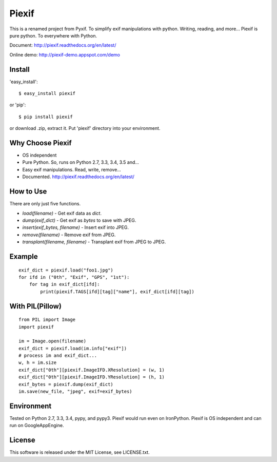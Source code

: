 Piexif
======

|Build Status| |Coverage Status| |docs|


This is a renamed project from Pyxif. To simplify exif manipulations with python. Writing, reading, and more... Piexif is pure python. To everywhere with Python.


Document: http://piexif.readthedocs.org/en/latest/

Online demo: http://piexif-demo.appspot.com/demo

Install
-------

'easy_install'::

    $ easy_install piexif

or 'pip'::

    $ pip install piexif

or download .zip, extract it. Put 'piexif' directory into your environment.

Why Choose Piexif
-----------------

- OS independent
- Pure Python. So, runs on Python 2.7, 3.3, 3.4, 3.5 and...
- Easy exif manipulations. Read, write, remove...
- Documented. http://piexif.readthedocs.org/en/latest/

How to Use
----------

There are only just five functions.

- *load(filename)* - Get exif data as *dict*.
- *dump(exif_dict)* - Get exif as *bytes* to save with JPEG.
- *insert(exif_bytes, filename)* - Insert exif into JPEG.
- *remove(filename)* - Remove exif from JPEG.
- *transplant(filename, filename)* - Transplant exif from JPEG to JPEG.

Example
-------

::

    exif_dict = piexif.load("foo1.jpg")
    for ifd in ("0th", "Exif", "GPS", "1st"):
        for tag in exif_dict[ifd]:
            print(piexif.TAGS[ifd][tag]["name"], exif_dict[ifd][tag])

With PIL(Pillow)
----------------

::

    from PIL import Image
    import piexif

    im = Image.open(filename)
    exif_dict = piexif.load(im.info["exif"])
    # process im and exif_dict...
    w, h = im.size
    exif_dict["0th"][piexif.ImageIFD.XResolution] = (w, 1)
    exif_dict["0th"][piexif.ImageIFD.YResolution] = (h, 1)
    exif_bytes = piexif.dump(exif_dict)
    im.save(new_file, "jpeg", exif=exif_bytes)

Environment
-----------

Tested on Python 2.7, 3.3, 3.4, pypy, and pypy3. Piexif would run even on IronPython. Piexif is OS independent and can run on GoogleAppEngine.

License
-------

This software is released under the MIT License, see LICENSE.txt.

.. |Build Status| image:: https://travis-ci.org/hMatoba/Piexif.svg?branch=master
   :target: https://travis-ci.org/hMatoba/Piexif
.. |Coverage Status| image:: https://coveralls.io/repos/hMatoba/Piexif/badge.svg?branch=master
   :target: https://coveralls.io/r/hMatoba/Piexif?branch=master
.. |docs| image:: https://readthedocs.org/projects/piexif/badge/?version=latest
   :target: https://readthedocs.org/projects/piexif/


